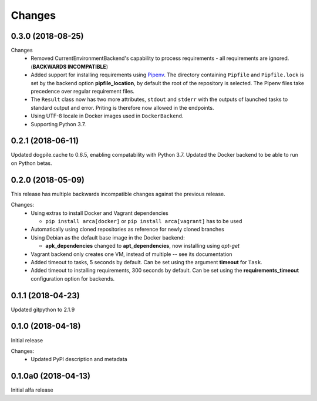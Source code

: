 Changes
=======

0.3.0 (2018-08-25)
******************

Changes
  * Removed CurrentEnvironmentBackend's capability to process requirements - all requirements are ignored. (**BACKWARDS INCOMPATIBLE**)
  * Added support for installing requirements using `Pipenv <https://docs.pipenv.org/>`_.
    The directory containing ``Pipfile`` and ``Pipfile.lock`` is set by the backend option **pipfile_location**, by default the root of the repository is selected.
    The Pipenv files take precedence over regular requirement files.
  * The ``Result`` class now has two more attributes, ``stdout`` and ``stderr`` with the outputs of launched tasks to standard output and error.
    Priting is therefore now allowed in the endpoints.
  * Using UTF-8 locale in Docker images used in ``DockerBackend``.
  * Supporting Python 3.7.

0.2.1 (2018-06-11)
******************

Updated dogpile.cache to 0.6.5, enabling compatability with Python 3.7.
Updated the Docker backend to be able to run on Python betas.

0.2.0 (2018-05-09)
******************

This release has multiple backwards incompatible changes against the previous release.

Changes:
  * Using extras to install Docker and Vagrant dependencies

    * ``pip install arca[docker]`` or ``pip install arca[vagrant]`` has to be used

  * Automatically using cloned repositories as reference for newly cloned branches
  * Using Debian as the default base image in the Docker backend:

    * **apk_dependencies** changed to **apt_dependencies**, now installing using `apt-get`

  * Vagrant backend only creates one VM, instead of multiple -- see its documentation
  * Added timeout to tasks, 5 seconds by default. Can be set using the argument **timeout** for ``Task``.
  * Added timeout to installing requirements, 300 seconds by default. Can be set using the **requirements_timeout** configuration option for backends.

0.1.1 (2018-04-23)
******************

Updated gitpython to 2.1.9

0.1.0 (2018-04-18)
******************

Initial release

Changes:
 * Updated PyPI description and metadata

0.1.0a0 (2018-04-13)
********************

Initial alfa release
